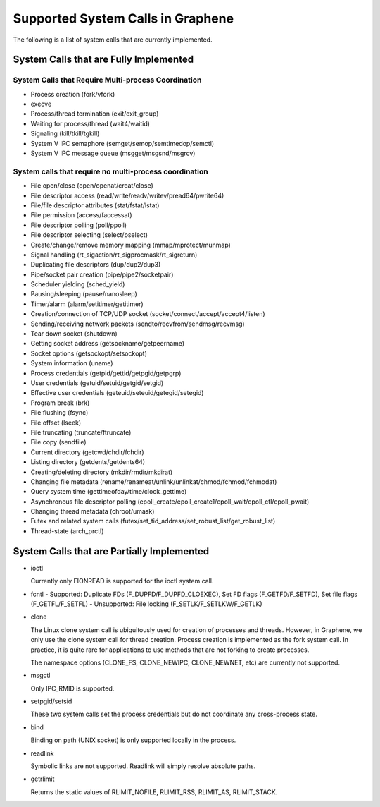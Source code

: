 Supported System Calls in Graphene
==================================

The following is a list of system calls that are currently implemented.

System Calls that are Fully Implemented
---------------------------------------

System Calls that Require Multi-process Coordination
^^^^^^^^^^^^^^^^^^^^^^^^^^^^^^^^^^^^^^^^^^^^^^^^^^^^

* Process creation (fork/vfork)
* execve
* Process/thread termination (exit/exit_group)
* Waiting for process/thread (wait4/waitid)
* Signaling (kill/tkill/tgkill)
* System V IPC semaphore (semget/semop/semtimedop/semctl)
* System V IPC message queue (msgget/msgsnd/msgrcv)

System calls that require no multi-process coordination
^^^^^^^^^^^^^^^^^^^^^^^^^^^^^^^^^^^^^^^^^^^^^^^^^^^^^^^

* File open/close (open/openat/creat/close)
* File descriptor access (read/write/readv/writev/pread64/pwrite64)
* File/file descriptor attributes (stat/fstat/lstat)
* File permission (access/faccessat)
* File descriptor polling (poll/ppoll)
* File descriptor selecting (select/pselect)
* Create/change/remove memory mapping (mmap/mprotect/munmap)
* Signal handling (rt_sigaction/rt_sigprocmask/rt_sigreturn)
* Duplicating file descriptors (dup/dup2/dup3)
* Pipe/socket pair creation (pipe/pipe2/socketpair)
* Scheduler yielding (sched_yield)
* Pausing/sleeping (pause/nanosleep)
* Timer/alarm (alarm/setitimer/getitimer)
* Creation/connection of TCP/UDP socket (socket/connect/accept/accept4/listen)
* Sending/receiving network packets (sendto/recvfrom/sendmsg/recvmsg)
* Tear down socket (shutdown)
* Getting socket address (getsockname/getpeername)
* Socket options (getsockopt/setsockopt)
* System information (uname)
* Process credentials (getpid/gettid/getpgid/getpgrp)
* User credentials (getuid/setuid/getgid/setgid)
* Effective user credentials (geteuid/seteuid/getegid/setegid)
* Program break (brk)
* File flushing (fsync)
* File offset (lseek)
* File truncating (truncate/ftruncate)
* File copy (sendfile)
* Current directory (getcwd/chdir/fchdir)
* Listing directory (getdents/getdents64)
* Creating/deleting directory (mkdir/rmdir/mkdirat)
* Changing file metadata (rename/renameat/unlink/unlinkat/chmod/fchmod/fchmodat)
* Query system time (gettimeofday/time/clock_gettime)
* Asynchronous file descriptor polling (epoll_create/epoll_create1/epoll_wait/epoll_ctl/epoll_pwait)
* Changing thread metadata (chroot/umask)
* Futex and related system calls (futex/set_tid_address/set_robust_list/get_robust_list)
* Thread-state (arch_prctl)


System Calls that are Partially Implemented
-------------------------------------------

* ioctl

  Currently only FIONREAD is supported for the ioctl system call.

* fcntl
  - Supported: Duplicate FDs (F_DUPFD/F_DUPFD_CLOEXEC), Set FD flags (F_GETFD/F_SETFD), Set file flags (F_GETFL/F_SETFL)
  - Unsupported: File locking (F_SETLK/F_SETLKW/F_GETLK)

* clone

  The Linux clone system call is ubiquitously used for creation of processes and threads. However,
  in Graphene, we only use the clone system call for thread creation. Process creation is
  implemented as the fork system call. In practice, it is quite rare for applications to use
  methods that are not forking to create processes.

  The namespace options (CLONE_FS, CLONE_NEWIPC, CLONE_NEWNET, etc) are currently not supported.

* msgctl

  Only IPC_RMID is supported.

* setpgid/setsid

  These two system calls set the process credentials but do not coordinate any cross-process state.

* bind

  Binding on path (UNIX socket) is only supported locally in the process.

* readlink

  Symbolic links are not supported. Readlink will simply resolve absolute paths.

* getrlimit

  Returns the static values of RLIMIT_NOFILE, RLIMIT_RSS, RLIMIT_AS, RLIMIT_STACK.
